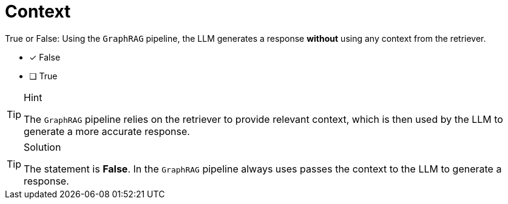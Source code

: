 [.question]
= Context

True or False: Using the `GraphRAG` pipeline, the LLM generates a response *without* using any context from the retriever.

* [x] False
* [ ] True

[TIP,role=hint]
.Hint
====
The `GraphRAG` pipeline relies on the retriever to provide relevant context, which is then used by the LLM to generate a more accurate response.
====


[TIP,role=solution]
.Solution
====
The statement is *False*. In the `GraphRAG` pipeline always uses passes the context to the LLM to generate a response.
====
